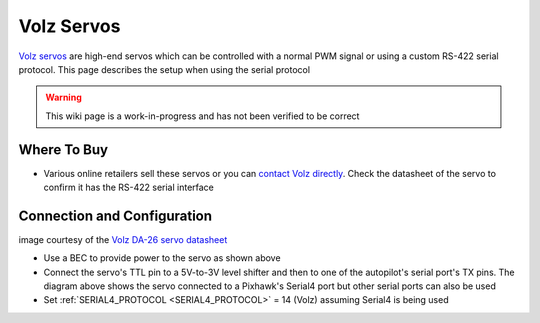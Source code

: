 .. _common-servo-volz:

===========
Volz Servos
===========

.. image:: ../../../images/servo-volz.png

`Volz servos <https://www.volz-servos.com/English/Products/>`__ are high-end servos which can be controlled with a normal PWM signal or using a custom RS-422 serial protocol.  This page describes the setup when using the serial protocol

.. warning::

    This wiki page is a work-in-progress and has not been verified to be correct

Where To Buy
------------

- Various online retailers sell these servos or you can `contact Volz directly <https://volz-servos.com/contact/?lang=en>`__.  Check the datasheet of the servo to confirm it has the RS-422 serial interface

Connection and Configuration
----------------------------

.. image:: ../../../images/servo-volz-pixhawk.png
    :target: ../_images/servo-volz-pixhawk.png
    :width: 450px

image courtesy of the `Volz DA-26 servo datasheet <https://volz-servos.com/resources/Downloads/Datasheets/DA-26_Datasheet_uni.pdf>`__

- Use a BEC to provide power to the servo as shown above
- Connect the servo's TTL pin to a 5V-to-3V level shifter and then to one of the autopilot's serial port's TX pins.  The diagram above shows the servo connected to a Pixhawk's Serial4 port but other serial ports can also be used
- Set :ref:`SERIAL4_PROTOCOL <SERIAL4_PROTOCOL>` = 14 (Volz) assuming Serial4 is being used

